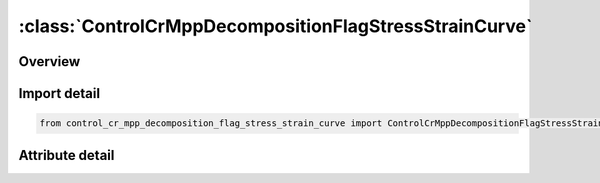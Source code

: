 





:class:`ControlCrMppDecompositionFlagStressStrainCurve`
=======================================================


.. py:class:: control_cr_mpp_decomposition_flag_stress_strain_curve.ControlCrMppDecompositionFlagStressStrainCurve(**kwargs)

   Bases: :py:obj:`ansys.dyna.core.lib.keyword_base.KeywordBase`


   
   DYNA CONTROL_CR_MPP_DECOMPOSITION_FLAG_STRESS_STRAIN_CURVE keyword
















   ..
       !! processed by numpydoc !!


.. py:currentmodule:: ControlCrMppDecompositionFlagStressStrainCurve

Overview
--------

.. tab-set::





   .. tab-item:: Attributes

      .. list-table::
          :header-rows: 0
          :widths: auto

          * - :py:attr:`~keyword`
            - 
          * - :py:attr:`~subkeyword`
            - 






Import detail
-------------

.. code-block:: python

    from control_cr_mpp_decomposition_flag_stress_strain_curve import ControlCrMppDecompositionFlagStressStrainCurve


Attribute detail
----------------

.. py:attribute:: keyword
   :value: 'CONTROL'


.. py:attribute:: subkeyword
   :value: 'CR_MPP_DECOMPOSITION_FLAG_STRESS_STRAIN_CURVE'






